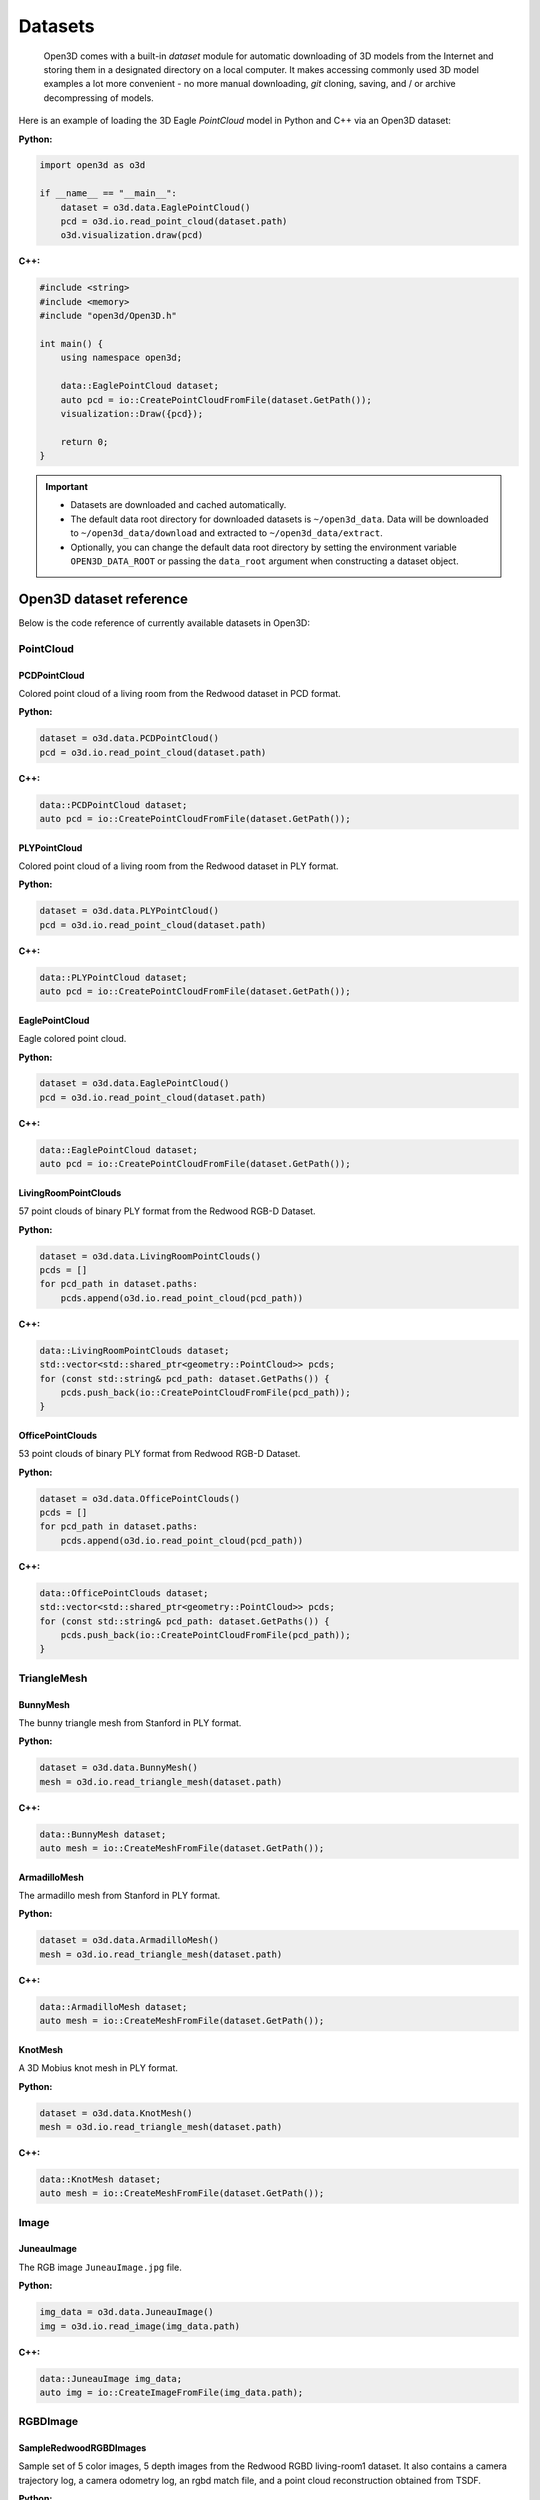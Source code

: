 .. _dataset:


Datasets
========


.. epigraph:: Open3D comes with a built-in *dataset* module for automatic downloading of 3D models from the Internet and storing them in a designated directory on a local computer. It makes accessing commonly used 3D model examples a lot more convenient - no more manual downloading, *git* cloning, saving, and / or archive decompressing of models.

Here is an example of loading the 3D Eagle *PointCloud* model in Python and C++ via an Open3D dataset:

**Python:**

.. code-block:: python

    import open3d as o3d

    if __name__ == "__main__":
        dataset = o3d.data.EaglePointCloud()
        pcd = o3d.io.read_point_cloud(dataset.path)
        o3d.visualization.draw(pcd)

**C++:**

.. code-block:: cpp

    #include <string>
    #include <memory>
    #include "open3d/Open3D.h"

    int main() {
        using namespace open3d;

        data::EaglePointCloud dataset;
        auto pcd = io::CreatePointCloudFromFile(dataset.GetPath());
        visualization::Draw({pcd});

        return 0;
    }


.. important::

    - Datasets are downloaded and cached automatically.
    - The default data root directory for downloaded datasets is ``~/open3d_data``. Data will be downloaded to ``~/open3d_data/download`` and extracted to ``~/open3d_data/extract``. 
    - Optionally, you can change the default data root directory by setting the environment variable ``OPEN3D_DATA_ROOT`` or passing the ``data_root`` argument when constructing a dataset object.
  
  

Open3D dataset reference
************************

Below is the code reference of currently available datasets in Open3D:


PointCloud
~~~~~~~~~~

PCDPointCloud
-------------------

Colored point cloud of a living room from the Redwood dataset in PCD format.

**Python:**

.. code-block:: python

    dataset = o3d.data.PCDPointCloud()
    pcd = o3d.io.read_point_cloud(dataset.path)

**C++:**

.. code-block:: cpp

    data::PCDPointCloud dataset;
    auto pcd = io::CreatePointCloudFromFile(dataset.GetPath());

PLYPointCloud
-------------------

Colored point cloud of a living room from the Redwood dataset in PLY format.

**Python:**

.. code-block:: python

    dataset = o3d.data.PLYPointCloud()
    pcd = o3d.io.read_point_cloud(dataset.path)

**C++:**

.. code-block:: cpp

    data::PLYPointCloud dataset;
    auto pcd = io::CreatePointCloudFromFile(dataset.GetPath());

EaglePointCloud
---------------

Eagle colored point cloud.

**Python:**

.. code-block:: python

    dataset = o3d.data.EaglePointCloud()
    pcd = o3d.io.read_point_cloud(dataset.path)

**C++:**

.. code-block:: cpp

    data::EaglePointCloud dataset;
    auto pcd = io::CreatePointCloudFromFile(dataset.GetPath());

LivingRoomPointClouds
----------------------------

57 point clouds of binary PLY format from the Redwood RGB-D Dataset.

**Python:**

.. code-block:: python

    dataset = o3d.data.LivingRoomPointClouds()
    pcds = []
    for pcd_path in dataset.paths:
        pcds.append(o3d.io.read_point_cloud(pcd_path))

**C++:**

.. code-block:: cpp

    data::LivingRoomPointClouds dataset;
    std::vector<std::shared_ptr<geometry::PointCloud>> pcds;
    for (const std::string& pcd_path: dataset.GetPaths()) {
        pcds.push_back(io::CreatePointCloudFromFile(pcd_path));
    }

OfficePointClouds
------------------------

53 point clouds of binary PLY format from Redwood RGB-D Dataset.

**Python:**

.. code-block:: python

    dataset = o3d.data.OfficePointClouds()
    pcds = []
    for pcd_path in dataset.paths:
        pcds.append(o3d.io.read_point_cloud(pcd_path))

**C++:**

.. code-block:: cpp

    data::OfficePointClouds dataset;
    std::vector<std::shared_ptr<geometry::PointCloud>> pcds;
    for (const std::string& pcd_path: dataset.GetPaths()) {
        pcds.push_back(io::CreatePointCloudFromFile(pcd_path));
    }

TriangleMesh
~~~~~~~~~~~~

BunnyMesh
---------

The bunny triangle mesh from Stanford in PLY format.

**Python:**

.. code-block:: python

    dataset = o3d.data.BunnyMesh()
    mesh = o3d.io.read_triangle_mesh(dataset.path)

**C++:**

.. code-block:: cpp

    data::BunnyMesh dataset;
    auto mesh = io::CreateMeshFromFile(dataset.GetPath());

ArmadilloMesh
-------------

The armadillo mesh from Stanford in PLY format.

**Python:**

.. code-block:: python

    dataset = o3d.data.ArmadilloMesh()
    mesh = o3d.io.read_triangle_mesh(dataset.path)

**C++:**

.. code-block:: cpp

    data::ArmadilloMesh dataset;
    auto mesh = io::CreateMeshFromFile(dataset.GetPath());

KnotMesh
--------

A 3D Mobius knot mesh in PLY format.

**Python:**

.. code-block:: python

    dataset = o3d.data.KnotMesh()
    mesh = o3d.io.read_triangle_mesh(dataset.path)

**C++:**

.. code-block:: cpp

    data::KnotMesh dataset;
    auto mesh = io::CreateMeshFromFile(dataset.GetPath());

Image
~~~~~

JuneauImage
-----------

The RGB image ``JuneauImage.jpg`` file.

**Python:**

.. code-block:: python

    img_data = o3d.data.JuneauImage()
    img = o3d.io.read_image(img_data.path)

**C++:**

.. code-block:: cpp

    data::JuneauImage img_data;
    auto img = io::CreateImageFromFile(img_data.path);

RGBDImage
~~~~~~~~~

SampleRedwoodRGBDImages
------------------------

Sample set of 5 color images, 5 depth images from the Redwood RGBD
living-room1 dataset. It also contains a camera trajectory log, a camera
odometry log, an rgbd match file, and a point cloud reconstruction obtained from
TSDF.

**Python:**

.. code-block:: python

    dataset = o3d.data.SampleRedwoodRGBDImages()

    rgbd_images = []
    for i in range(len(dataset.depth_paths)):
        color_raw = o3d.io.read_image(dataset.color_paths[i])
        depth_raw = o3d.io.read_image(dataset.depth_paths[i])
        rgbd_image = o3d.geometry.RGBDImage.create_from_color_and_depth(
                                                   color_raw, depth_raw)
        rgbd_images.append(rgbd_image)

    pcd = o3d.io.read_point_cloud(dataset.reconstruction_path)

**C++:**

.. code-block:: cpp

    data::SampleRedwoodRGBDImages dataset;

    std::vector<std::shared_ptr<geometry::RGBDImage>> rgbd_images;
    for(size_t i = 0; i < dataset.GetDepthPaths().size(); ++i) {
        auto color_raw = io::CreateImageFromFile(dataset.GetColorPaths()[i]);
        auto depth_raw = io::CreateImageFromFile(dataset.GetDepthPaths()[i]);

        auto rgbd_image = geometry::RGBDImage::CreateFromColorAndDepth(
                *color_raw, *depth_raw,
                /*depth_scale =*/1000.0,
                /*depth_trunc =*/3.0,
                /*convert_rgb_to_intensity =*/false);
        rgbd_images.push_back(rgbd_image);
    }

    auto pcd = io::CreatePointCloudFromFile(dataset.GetReconstructionPath());

SampleFountainRGBDImages
-------------------------

Sample set of 33 color and depth images from the Fountain RGBD dataset.
It also contains camera poses at key frames log and mesh reconstruction.

**Python:**

.. code-block:: python

    dataset = o3d.data.SampleFountainRGBDImages()

    rgbd_images = []
    for i in range(len(dataset.depth_paths)):
        depth = o3d.io.read_image(dataset.depth_paths[i])
        color = o3d.io.read_image(dataset.color_paths[i])
        rgbd_image = o3d.geometry.RGBDImage.create_from_color_and_depth(
                           color, depth, convert_rgb_to_intensity=False)
        rgbd_images.append(rgbd_image)

    camera_trajectory = o3d.io.read_pinhole_camera_trajectory(
                              dataset.keyframe_poses_log_path)
    mesh = o3d.io.read_triangle_mesh(dataset.reconstruction_path)

**C++:**

.. code-block:: cpp

    data::SampleFountainRGBDImages dataset;

    std::vector<std::shared_ptr<geometry::RGBDImage>> rgbd_images;
    for(size_t i = 0; i < dataset.GetDepthPaths().size(); ++i) {
        auto color_raw = io::CreateImageFromFile(dataset.GetColorPaths()[i]);
        auto depth_raw = io::CreateImageFromFile(dataset.GetDepthPaths()[i]);

        auto rgbd_image = geometry::RGBDImage::CreateFromColorAndDepth(
                *color_raw, *depth_raw,
                /*depth_scale =*/1000.0,
                /*depth_trunc =*/3.0,
                /*convert_rgb_to_intensity =*/false);
        rgbd_images.push_back(rgbd_image);
    }

    camera::PinholeCameraTrajectory camera_trajectory;
    io::ReadPinholeCameraTrajectory(dataset.GetKeyframePosesLogPath(),
                                    camera_trajectory);
    auto mesh = io::CreateMeshFromFile(dataset.GetReconstructionPath());

SampleNYURGBDImage
------------------

Color image ``NYU_color.ppm`` and depth image ``NYU_depth.pgm`` sample from NYU
RGBD dataset.

**Python:**

.. code-block:: python

    import matplotlib.image as mpimg

    def read_nyu_pgm(filename, byteorder='>'):
        with open(filename, 'rb') as f:
            buffer = f.read()
        try:
            header, width, height, maxval = re.search(
                b"(^P5\s(?:\s*#.*[\r\n])*"
                b"(\d+)\s(?:\s*#.*[\r\n])*"
                b"(\d+)\s(?:\s*#.*[\r\n])*"
                b"(\d+)\s(?:\s*#.*[\r\n]\s)*)", buffer).groups()
        except AttributeError:
            raise ValueError("Not a raw PGM file: '%s'" % filename)
        img = np.frombuffer(buffer,
                            dtype=byteorder + 'u2',
                            count=int(width) * int(height),
                            offset=len(header)).reshape((int(height), int(width)))
        img_out = img.astype('u2')
        return img_out

    dataset = o3d.data.SampleNYURGBDImage()
    color_raw = mpimg.imread(dataset.color_path)
    depth_raw = read_nyu_pgm(dataset.depth_path)
    color = o3d.geometry.Image(color_raw)
    depth = o3d.geometry.Image(depth_raw)
    rgbd_image = o3d.geometry.RGBDImage.create_from_nyu_format(
        color, depth, convert_rgb_to_intensity=False)

SampleSUNRGBDImage
------------------

Color image ``SUN_color.jpg`` and depth image ``SUN_depth.png`` sample from SUN
RGBD dataset.

**Python:**

.. code-block:: python

    dataset = o3d.data.SampleSUNRGBDImage()
    color_raw = o3d.io.read_image(dataset.color_path)
    depth_raw = o3d.io.read_image(dataset.depth_path)
    rgbd_image = o3d.geometry.RGBDImage.create_from_sun_format(
        color_raw, depth_raw, convert_rgb_to_intensity=False)

**C++:**

.. code-block:: cpp

    data::SampleSUNRGBDImage dataset;

    auto color_raw = io::CreateImageFromFile(dataset.GetColorPath());
    auto depth_raw = io::CreateImageFromFile(dataset.GetDepthPath());
    
    auto rgbd_image = geometry::RGBDImage::CreateFromSUNFormat(
        *color_raw, *depth_raw, /*convert_rgb_to_intensity =*/ false);

SampleTUMRGBDImage
------------------

Color image ``TUM_color.png`` and depth image ``TUM_depth.png`` sample from TUM
RGBD dataset.

**Python:**

.. code-block:: python

    dataset = o3d.data.SampleTUMRGBDImage()
    color_raw = o3d.io.read_image(dataset.color_path)
    depth_raw = o3d.io.read_image(dataset.depth_path)
    rgbd_image = o3d.geometry.RGBDImage.create_from_tum_format(
        color_raw, depth_raw, convert_rgb_to_intensity=False)

**C++:**

.. code-block:: cpp

    data::SampleTUMRGBDImage dataset;

    auto color_raw = io::CreateImageFromFile(dataset.GetColorPath());
    auto depth_raw = io::CreateImageFromFile(dataset.GetDepthPath());
    auto rgbd_image = geometry::RGBDImage::CreateFromTUMFormat(
        *color_raw, *depth_raw, /*convert_rgb_to_intensity =*/ false);

Demo
~~~~

DemoICPPointClouds
------------------

3 point cloud fragments of binary PCD format, from living-room1 scene of Redwood
RGB-D dataset. This data is used for ICP demo.

**Python:**

.. code-block:: python

    dataset = o3d.data.DemoICPPointClouds()
    pcd0 = o3d.io.read_point_cloud(dataset.paths[0])
    pcd1 = o3d.io.read_point_cloud(dataset.paths[1])
    pcd2 = o3d.io.read_point_cloud(dataset.paths[2])

**C++:**

.. code-block:: cpp

    data::DemoICPPointClouds dataset;
    auto pcd0 = io::CreatePointCloudFromFile(dataset.GetPaths()[0]);
    auto pcd1 = io::CreatePointCloudFromFile(dataset.GetPaths()[1]);
    auto pcd2 = io::CreatePointCloudFromFile(dataset.GetPaths()[2]);

DemoColoredICPPointClouds
-------------------------

2 point cloud fragments of binary PCD format, from apartment scene of Redwood
RGB-D dataset. This data is used for Colored-ICP demo.

**Python:**

.. code-block:: python

    dataset = o3d.data.DemoColoredICPPointClouds()
    pcd0 = o3d.io.read_point_cloud(dataset.paths[0])
    pcd1 = o3d.io.read_point_cloud(dataset.paths[1])

**C++:**

.. code-block:: cpp

    data::DemoColoredICPPointClouds dataset;
    auto pcd0 = io::CreatePointCloudFromFile(dataset.GetPaths()[0]);
    auto pcd1 = io::CreatePointCloudFromFile(dataset.GetPaths()[1]);

DemoCropPointCloud
------------------

Point cloud and ``cropped.json`` (a saved selected polygon volume file).
This data is used for point cloud crop demo.

**Python:**

.. code-block:: python

    dataset = o3d.data.DemoCropPointCloud()
    pcd = o3d.io.read_point_cloud(dataset.point_cloud_path)
    vol = o3d.visualization.read_selection_polygon_volume(dataset.cropped_json_path)
    chair = vol.crop_point_cloud(pcd)

**C++:**

.. code-block:: cpp

    data::DemoCropPointCloud dataset;
    auto pcd = io::CreatePointCloudFromFile(dataset.GetPointCloudPath());
    visualization::SelectionPolygonVolume vol;
    io::ReadIJsonConvertible(dataset.GetCroppedJSONPath(), vol);
    auto chair = vol.CropPointCloud(*pcd);

DemoFeatureMatchingPointClouds
------------------------------

Sample set of 2 point cloud fragments and their respective FPFH features and
L32D features. This data is used for point cloud feature matching demo.

**Python:**

.. code-block:: python

    dataset = o3d.data.DemoFeatureMatchingPointClouds()

    pcd0 = o3d.io.read_point_cloud(dataset.point_cloud_paths[0])
    pcd1 = o3d.io.read_point_cloud(dataset.point_cloud_paths[1])

    fpfh_feature0 = o3d.io.read_feature(dataset.fpfh_feature_paths[0])
    fpfh_feature1 = o3d.io.read_feature(dataset.fpfh_feature_paths[1])

    l32d_feature0 = o3d.io.read_feature(dataset.l32d_feature_paths[0])
    l32d_feature1 = o3d.io.read_feature(dataset.l32d_feature_paths[1])

**C++:**

.. code-block:: cpp

    data::DemoFeatureMatchingPointClouds dataset;

    auto pcd0 = io::CreatePointCloudFromFile(dataset.GetPointCloudPaths()[0]);
    auto pcd1 = io::CreatePointCloudFromFile(dataset.GetPointCloudPaths()[1]);

    pipelines::registration::Feature fpfh_feature0, fpfh_feature1;
    io::ReadFeature(dataset.GetFPFHFeaturePaths()[0], fpfh_feature0);
    io::ReadFeature(dataset.GetFPFHFeaturePaths()[1], fpfh_feature1);

    pipelines::registration::Feature l32d_feature0, l32d_feature1;
    io::ReadFeature(dataset.GetL32DFeaturePaths()[0], l32d_feature0);
    io::ReadFeature(dataset.GetL32DFeaturePaths()[1], l32d_feature1);

DemoPoseGraphOptimization
-------------------------

Sample fragment pose graph, and global pose graph. This data is used for pose
graph optimization demo.

**Python:**

.. code-block:: python

    dataset = o3d.data.DemoPoseGraphOptimization()
    pose_graph_fragment = o3d.io.read_pose_graph(dataset.pose_graph_fragment_path)
    pose_graph_global = o3d.io.read_pose_graph(dataset.pose_graph_global_path)

**C++:**

.. code-block:: cpp

    data::DemoPoseGraphOptimization dataset;
    auto pose_graph_fragment = io::CreatePoseGraphFromFile(
                        dataset.GetPoseGraphFragmentPath());
    auto pose_graph_global = io::CreatePoseGraphFromFile(
                        dataset.GetPoseGraphGlobalPath());
